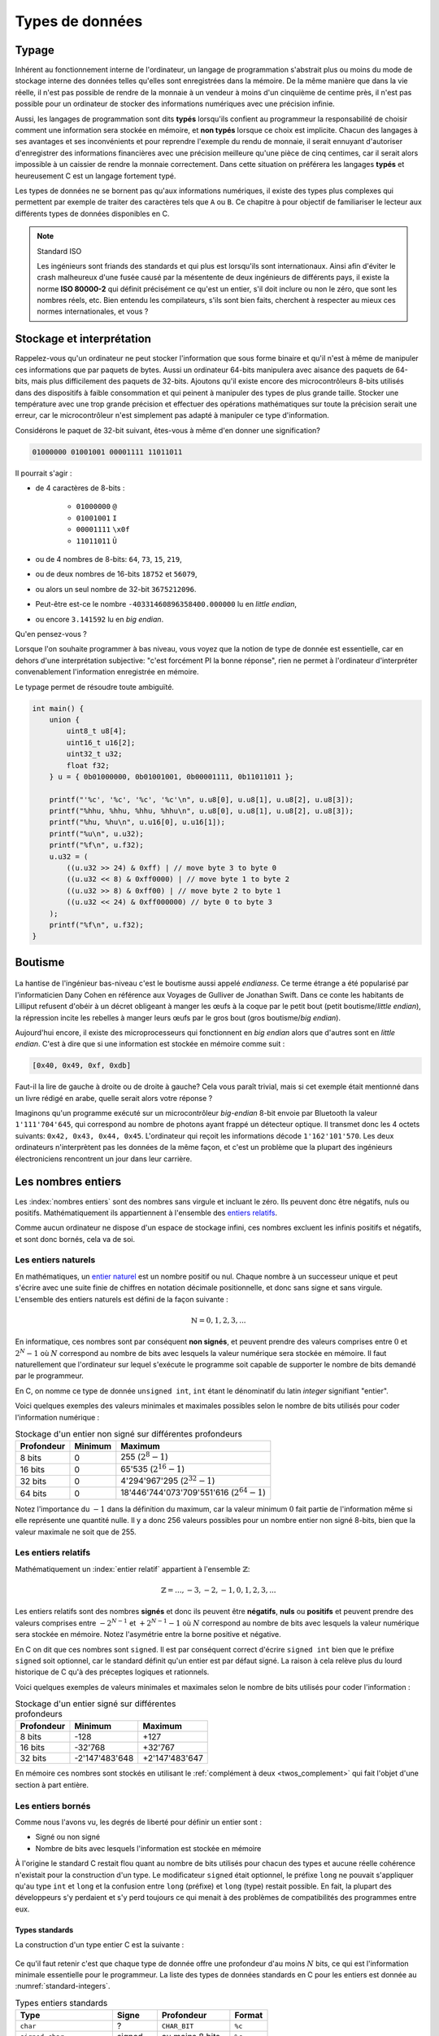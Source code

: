 ================
Types de données
================

Typage
======

.. index:: typage

Inhérent au fonctionnement interne de l'ordinateur, un langage de programmation s'abstrait plus ou moins du mode de stockage interne des données telles qu'elles sont enregistrées dans la mémoire. De la même manière que dans la vie réelle, il n'est pas possible de rendre de la monnaie à un vendeur à moins d'un cinquième de centime près, il n'est pas possible pour un ordinateur de stocker des informations numériques avec une précision infinie.

Aussi, les langages de programmation sont dits **typés** lorsqu'ils confient au programmeur la responsabilité de choisir comment une information sera stockée en mémoire, et **non typés** lorsque ce choix est implicite. Chacun des langages à ses avantages et ses inconvénients et pour reprendre l'exemple du rendu de monnaie, il serait ennuyant d'autoriser d'enregistrer des informations financières avec une précision meilleure qu'une pièce de cinq centimes, car il serait alors impossible à un caissier de rendre la monnaie correctement. Dans cette situation on préférera les langages **typés** et heureusement C est un langage fortement typé.

Les types de données ne se bornent pas qu'aux informations numériques, il existe des types plus complexes qui permettent par exemple de traiter des caractères tels que ``A`` ou ``B``. Ce chapitre à pour objectif de familiariser le lecteur aux différents types de données disponibles en C.

.. note:: Standard ISO

    .. index:: ISO 80000-2

    Les ingénieurs sont friands des standards et qui plus est lorsqu'ils sont  internationaux. Ainsi afin d'éviter le crash malheureux d'une fusée causé par la mésentente de deux ingénieurs de différents pays, il existe la norme **ISO 80000-2** qui définit précisément ce qu'est un entier, s'il doit inclure ou non le zéro, que sont les nombres réels, etc. Bien entendu les compilateurs, s'ils sont bien faits, cherchent à respecter au mieux ces normes internationales, et vous ?

.. _storage:

Stockage et interprétation
==========================

Rappelez-vous qu'un ordinateur ne peut stocker l'information que sous forme binaire et qu'il n'est à même de manipuler ces informations que par paquets de bytes. Aussi un ordinateur 64-bits manipulera avec aisance des paquets de 64-bits, mais plus difficilement des paquets de 32-bits. Ajoutons qu'il existe encore des microcontrôleurs 8-bits utilisés dans des dispositifs à faible consommation et qui peinent à manipuler des types de plus grande taille. Stocker une température avec une trop grande précision et effectuer des opérations mathématiques sur toute la précision serait une erreur, car le microcontrôleur n'est simplement pas adapté à manipuler ce type d'information.

Considérons le paquet de 32-bit suivant, êtes-vous à même d'en donner une signification?

.. code-block:: text

    01000000 01001001 00001111 11011011

Il pourrait s'agir :

- de 4 caractères de 8-bits :

    - ``01000000`` ``@``
    - ``01001001`` ``I``
    - ``00001111`` ``\x0f``
    - ``11011011`` ``Û``
- ou de 4 nombres de 8-bits: ``64``, ``73``, ``15``, ``219``,
- ou de deux nombres de 16-bits ``18752`` et ``56079``,
- ou alors un seul nombre de 32-bit ``3675212096``.
- Peut-être est-ce le nombre ``-40331460896358400.000000`` lu en *little endian*,
- ou encore ``3.141592`` lu en *big endian*.

Qu'en pensez-vous ?

Lorsque l'on souhaite programmer à bas niveau, vous voyez que la notion de type de donnée est essentielle, car en dehors d'une interprétation subjective: "c'est forcément PI la bonne réponse", rien ne permet à l'ordinateur d'interpréter convenablement l'information enregistrée en mémoire.

Le typage permet de résoudre toute ambiguïté.

.. code-block:: c

    int main() {
        union {
            uint8_t u8[4];
            uint16_t u16[2];
            uint32_t u32;
            float f32;
        } u = { 0b01000000, 0b01001001, 0b00001111, 0b11011011 };

        printf("'%c', '%c', '%c', '%c'\n", u.u8[0], u.u8[1], u.u8[2], u.u8[3]);
        printf("%hhu, %hhu, %hhu, %hhu\n", u.u8[0], u.u8[1], u.u8[2], u.u8[3]);
        printf("%hu, %hu\n", u.u16[0], u.u16[1]);
        printf("%u\n", u.u32);
        printf("%f\n", u.f32);
        u.u32 = (
            ((u.u32 >> 24) & 0xff) | // move byte 3 to byte 0
            ((u.u32 << 8) & 0xff0000) | // move byte 1 to byte 2
            ((u.u32 >> 8) & 0xff00) | // move byte 2 to byte 1
            ((u.u32 << 24) & 0xff000000) // byte 0 to byte 3
        );
        printf("%f\n", u.f32);
    }

.. _endianess:

Boutisme
========

.. figure:: ../../assets/images/endian.*

.. index:: boutisme, endianess, little endian, big endian

La hantise de l'ingénieur bas-niveau c'est le boutisme aussi appelé *endianess*. Ce terme étrange a été popularisé par l'informaticien Dany Cohen en référence aux Voyages de Gulliver de Jonathan Swift. Dans ce conte les habitants de Lilliput refusent d'obéir à un décret obligeant à manger les œufs à la coque par le petit bout (petit boutisme/*little endian*), la répression incite les rebelles à manger leurs œufs par le gros bout (gros boutisme/*big endian*).

Aujourd'hui encore, il existe des microprocesseurs qui fonctionnent en *big endian* alors que d'autres sont en *little endian*. C'est à dire que si une information est stockée en mémoire comme suit :

.. code-block:: text

    [0x40, 0x49, 0xf, 0xdb]

Faut-il la lire de gauche à droite ou de droite à gauche? Cela vous paraît trivial, mais si cet exemple était mentionné dans un livre rédigé en arabe, quelle serait alors votre réponse ?

Imaginons qu'un programme exécuté sur un microcontrôleur *big-endian* 8-bit envoie par Bluetooth la valeur ``1'111'704'645``, qui correspond au nombre de photons ayant frappé un détecteur optique. Il transmet donc les 4 octets suivants: ``0x42, 0x43, 0x44, 0x45``. L'ordinateur qui reçoit les informations décode ``1'162'101'570``. Les deux ordinateurs n'interprètent pas les données de la même façon, et c'est un problème que la plupart des ingénieurs électroniciens rencontrent un jour dans leur carrière.

Les nombres entiers
===================

Les :index:`nombres entiers` sont des nombres sans virgule et incluant le zéro. Ils peuvent donc être négatifs, nuls ou positifs. Mathématiquement ils appartiennent à l'ensemble des `entiers relatifs <https://fr.wikipedia.org/wiki/Entier_relatif>`__.

Comme aucun ordinateur ne dispose d'un espace de stockage infini, ces nombres excluent les infinis positifs et négatifs, et sont donc bornés, cela va de soi.

Les entiers naturels
--------------------

.. index:: entiers naturels

En mathématiques, un `entier naturel <https://fr.wikipedia.org/wiki/Entier_naturel>`__ est un nombre positif ou nul. Chaque nombre à un successeur unique et peut s'écrire avec une suite finie de chiffres en notation décimale positionnelle, et donc sans signe et sans virgule. L'ensemble des entiers naturels est défini de la façon suivante :

.. math::

   \mathbb{N} = {0, 1, 2, 3, ...}

En informatique, ces nombres sont par conséquent **non signés**, et peuvent prendre des valeurs comprises entre :math:`0` et :math:`2^N-1` où :math:`N` correspond au nombre de bits avec lesquels la valeur numérique sera stockée en mémoire. Il faut naturellement que l'ordinateur sur lequel s'exécute le programme soit capable de supporter le nombre de bits demandé par le programmeur.

En C, on nomme ce type de donnée ``unsigned int``, ``int`` étant le dénominatif du latin *integer* signifiant "entier".

Voici quelques exemples des valeurs minimales et maximales possibles selon le nombre de bits utilisés pour coder l'information numérique :

.. table:: Stockage d'un entier non signé sur différentes profondeurs

    +--------------+-----------+-------------------------------------------------+
    | Profondeur   | Minimum   | Maximum                                         |
    +==============+===========+=================================================+
    | 8 bits       | 0         | 255 (:math:`2^8 - 1`)                           |
    +--------------+-----------+-------------------------------------------------+
    | 16 bits      | 0         | 65'535 (:math:`2^{16} - 1`)                     |
    +--------------+-----------+-------------------------------------------------+
    | 32 bits      | 0         | 4'294'967'295 (:math:`2^{32} - 1`)              |
    +--------------+-----------+-------------------------------------------------+
    | 64 bits      | 0         | 18'446'744'073'709'551'616 (:math:`2^{64} - 1`) |
    +--------------+-----------+-------------------------------------------------+

Notez l'importance du :math:`-1` dans la définition du maximum, car la valeur minimum :math:`0` fait partie de l'information même si elle représente une quantité nulle. Il y a donc 256 valeurs possibles pour un nombre entier non signé 8-bits, bien que la valeur maximale ne soit que de 255.

Les entiers relatifs
--------------------

Mathématiquement un :index:`entier relatif` appartient à l'ensemble :math:`\mathbb{Z}`:

.. math::

   \mathbb{Z} = {..., -3, -2, -1, 0, 1, 2, 3, ...}

Les entiers relatifs sont des nombres **signés** et donc ils peuvent être **négatifs**, **nuls** ou **positifs** et peuvent prendre des valeurs comprises entre :math:`-2^{N-1}` et :math:`+2^{N-1}-1` où :math:`N` correspond au nombre de bits avec lesquels la valeur numérique sera stockée en mémoire. Notez l'asymétrie entre la borne positive et négative.

En C on dit que ces nombres sont ``signed``. Il est par conséquent correct d'écrire ``signed int`` bien que le préfixe ``signed`` soit optionnel, car le standard définit qu'un entier est par défaut signé. La raison à cela relève plus du lourd historique de C qu'à des préceptes logiques et rationnels.

Voici quelques exemples de valeurs minimales et maximales selon le nombre de bits utilisés pour coder l'information :

.. table:: Stockage d'un entier signé sur différentes profondeurs

    +--------------+------------------+------------------+
    | Profondeur   | Minimum          | Maximum          |
    +==============+==================+==================+
    | 8 bits       | -128             | +127             |
    +--------------+------------------+------------------+
    | 16 bits      | -32'768          | +32'767          |
    +--------------+------------------+------------------+
    | 32 bits      | -2'147'483'648   | +2'147'483'647   |
    +--------------+------------------+------------------+

En mémoire ces nombres sont stockés en utilisant le :ref:`complément à deux <twos_complement>` qui fait l'objet d'une section à part entière.

Les entiers bornés
------------------

Comme nous l'avons vu, les degrés de liberté pour définir un entier sont :

- Signé ou non signé
- Nombre de bits avec lesquels l'information est stockée en mémoire

À l'origine le standard C restait flou quant au nombre de bits utilisés pour chacun des types et aucune réelle cohérence n'existait pour la construction d'un type. Le modificateur ``signed`` était optionnel, le préfixe ``long`` ne pouvait s'appliquer qu'au type ``int`` et ``long`` et la confusion entre ``long`` (préfixe) et ``long`` (type) restait possible. En fait, la plupart des développeurs s'y perdaient et s'y perd toujours ce qui menait à des problèmes de compatibilités des programmes entre eux.

Types standards
^^^^^^^^^^^^^^^

La construction d'un type entier C est la suivante :

.. figure:: ../../assets/figures/dist/datatype/ansi-integers.*
    :alt: Entiers standardisés C89
    :width: 100 %

Ce qu'il faut retenir c'est que chaque type de donnée offre une profondeur d'au moins :math:`N` bits, ce qui est l'information minimale essentielle pour le programmeur. La liste des types de données standards en C pour les entiers est donnée au :numref:`standard-integers`.

.. todo:: Table too big on LaTeX

.. _standard-integers:
.. table:: Types entiers standards

    +-----------------------------------------------+----------+------------------+----------+
    | Type                                          | Signe    | Profondeur       | Format   |
    +===============================================+==========+==================+==========+
    | ``char``                                      | ?        | ``CHAR_BIT``     | ``%c``   |
    +-----------------------------------------------+----------+------------------+----------+
    | ``signed char``                               | signed   | au moins 8 bits  | ``%c``   |
    +-----------------------------------------------+----------+------------------+----------+
    | ``unsigned char``                             | unsigned | au moins 8 bits  | ``%c``   |
    +-----------------------------------------------+----------+------------------+----------+
    | | ``short``                                   | signed   | au moins 16 bits | ``%hi``  |
    | | ``short int``                               |          |                  |          |
    | | ``signed short``                            |          |                  |          |
    | | ``signed short int``                        |          |                  |          |
    +-----------------------------------------------+----------+------------------+----------+
    | | ``unsigned short``                          | unsigned | au moins 16 bits | ``%hu``  |
    | | ``unsigned short int``                      |          |                  |          |
    +-----------------------------------------------+----------+------------------+----------+
    | | ``unsigned``                                | unsigned | au moins 32 bits | ``%u``   |
    | | ``unsigned int``                            |          |                  |          |
    +-----------------------------------------------+----------+------------------+----------+
    | | ``int``                                     | signed   | au moins 32 bits | ``%d``   |
    | | ``signed``                                  |          |                  |          |
    | | ``signed int``                              |          |                  |          |
    +-----------------------------------------------+----------+------------------+----------+
    | | ``unsigned``                                | unsigned | au moins 32 bits | ``%u``   |
    | | ``unsigned int``                            |          |                  |          |
    +-----------------------------------------------+----------+------------------+----------+
    | | ``long``                                    | signed   | au moins 32 bits | ``%li``  |
    | | ``long int``                                |          |                  |          |
    | | ``signed long``                             |          |                  |          |
    | | ``signed long int``                         |          |                  |          |
    +-----------------------------------------------+----------+------------------+----------+
    | | ``unsigned long``                           | unsigned | au moins 32 bits | ``%lu``  |
    | | ``unsigned long int``                       |          |                  |          |
    +-----------------------------------------------+----------+------------------+----------+
    | | ``long long``                               | signed   | au moins 64 bits | ``%lli`` |
    | | ``long long int``                           |          |                  |          |
    | | ``signed long long``                        |          |                  |          |
    | | ``signed long long int``                    |          |                  |          |
    +-----------------------------------------------+----------+------------------+----------+
    | | ``unsigned long long``                      | unsigned | au moins 64 bits | ``%llu`` |
    | | ``unsigned long long int``                  |          |                  |          |
    +-----------------------------------------------+----------+------------------+----------+

Avec l'avènement de **C99**, une meilleure cohésion des types a été proposée dans le fichier d'en-tête ``stdint.h``. Cette bibliothèque standard offre les types suivants :

.. figure:: ../../assets/figures/dist/datatype/c99-integers.*
    :alt: Entiers standardisés C99
    :scale: 80%

    Flux de construction d'un entier standardisé

Types réformés
^^^^^^^^^^^^^^

Voici les types standards qu'il est recommandé d'utiliser lorsque le nombre de bits de l'entier doit être maîtrisé.

.. _stdint:
.. table:: Entiers standard défini par ``stdint``

    +-----------------------------------------------+----------+------------------+----------+
    | Type                                          | Signe    | Profondeur       | Format   |
    +===============================================+==========+==================+==========+
    | ``uint8_t``                                   | unsigned | 8 bits           | ``%c``   |
    +-----------------------------------------------+----------+------------------+----------+
    | ``int8_t``                                    | signed   | 8 bits           | ``%c``   |
    +-----------------------------------------------+----------+------------------+----------+
    | ``uint16_t``                                  | unsigned | 16 bits          | ``%hu``  |
    +-----------------------------------------------+----------+------------------+----------+
    | ``int16_t``                                   | signed   | 16 bits          | ``%hi``  |
    +-----------------------------------------------+----------+------------------+----------+
    | ``uint32_t``                                  | unsigned | 32 bits          | ``%u``   |
    +-----------------------------------------------+----------+------------------+----------+
    | ``int32_t``                                   | signed   | 32 bits          | ``%d``   |
    +-----------------------------------------------+----------+------------------+----------+
    | ``uint64_t``                                  | unsigned | 64 bits          | ``%llu`` |
    +-----------------------------------------------+----------+------------------+----------+
    | ``int64_t``                                   | signed   | 64 bits          | ``%lli`` |
    +-----------------------------------------------+----------+------------------+----------+

À ces types s'ajoutent les types **rapides** (*fast*) et **minimums** (*least*). Un type nommé ``uint_least32_t`` garanti l'utilisation du type de donnée utilisant le moins de mémoire et garantissant une profondeur d'au minimum 32 bits. Il est strictement équivalent à ``unsigned int``.

Les types rapides, moins utilisés vont automatiquement choisir le type adapté le plus rapide à l'exécution. Par exemple si l'architecture matérielle permet un calcul natif sur 48-bits, elle sera privilégiée par rapport au type 32-bits.

.. exercise:: Expressions arithmétiques entières

    Donnez la valeur des expressions ci-dessous :

    .. code-block:: text

        25 + 10 + 7 – 3
        5 / 2
        24 + 5 / 2
        (24 + 5) / 2
        25 / 5 / 2
        25 / (5 / 2)
        72 % 5 – 5
        72 / 5 – 5
        8 % 3
        -8 % 3
        8 % -3
        -8 % -3

.. exercise:: Débordement

    Quel sera le contenu de ``j`` après l'exécution de l'instruction suivante :

    .. code-block:: c

        uint16_t j = 1024 * 64;

Modèle de donnée
^^^^^^^^^^^^^^^^

Comme nous l'avons évoqué plus haut, la taille des entiers ``short``, ``int``, ... n'est pas précisément définie par le standard. On sait qu'un ``int`` contient **au moins** 16-bits, mais il peut, selon l'architecture, et aussi le modèle de donnée, prendre n'importe quelle valeur supérieure. Ceci pose des problèmes de portabilité possibles si le développeur n'est pas suffisamment consciencieux et qu'il ne s'appuie pas sur une batterie de tests automatisés.

Admettons que ce développeur sans scrupule développe un programme complexe sur sa machine de guerre 64-bits en utilisant un ``int`` comme valeur de comptage allant au-delà de dix milliards. Après tests, son programme fonctionne sur sa machine, ainsi que celle de son collègue. Mais lorsqu'il livre le programme à son client, le processus crash. En effet, la taille du ``int`` sur l'ordinateur du client est de 32-bits. Comment peut-on s'affranchir de ce type de problème?

La première solution est de toujours utiliser les types proposés par ``<stdint.h>`` lorsque la taille du type nécessaire est supérieure à la valeur garantie. L'autre solution est de se fier au modèle de données :

.. todo:: Inline text are sometime too wide

.. list-table:: Modèle de données
   :widths: 15 10 10 10 10 10 30
   :header-rows: 1

   * - Modèle de donnée
     - ``short``
     - ``int``
     - ``long``
     - ``long long``
     - ``size_t``
     - Système d'exploitation
   * - **LP32**
     - 16
     - 16
     - 32
     -
     - 32
     - Windows 16-bits, Apple Macintosh (très vieux)
   * - **ILP32**
     - 16
     - 32
     - 32
     - 64
     - 32
     - Windows x86, Linux/Unix 32-bits
   * - **LLP64**
     - 16
     - 32
     - 32
     - 64
     - 64
     - `Microsoft Windows <https://en.wikipedia.org/wiki/Microsoft_Windows>`__ x86-64, `MinGW <https://en.wikipedia.org/wiki/MinGW>`__
   * - **LP64**
     - 16
     - 32
     - 64
     - 64
     - 64
     - `Unix <https://en.wikipedia.org/wiki/Unix>`__, `Linux <https://en.wikipedia.org/wiki/Linux>`__, `macOS <https://en.wikipedia.org/wiki/MacOS>`__, `Cygwin <https://en.wikipedia.org/wiki/Cygwin>`__
   * - **ILP64**
     - 16
     - 64
     - 64
     - 64
     - 64
     - `HAL <https://en.wikipedia.org/wiki/HAL_Computer_Systems>`__ (`SPARC <https://en.wikipedia.org/wiki/SPARC>`__)
   * - **SILP64**
     - 64
     - 64
     - 64
     - 64
     - 64
     - `UNICOS <https://en.wikipedia.org/wiki/UNICOS>`__ (Super ordinateur)


Les nombres réels
=================

Mathématiquement, les `nombres réels <https://fr.wikipedia.org/wiki/Nombre_r%C3%A9el>`__ :math:`\mathbb{R}`, sont des nombres qui peuvent être représentés par une partie entière, et une liste finie ou infinie de décimales. En informatique, stocker une liste infinie de décimale demanderait une quantité infinie de mémoire et donc, la `précision arithmétique <https://fr.wikipedia.org/wiki/Pr%C3%A9cision_arithm%C3%A9tique>`__ est contrainte.

Au début de l'ère des ordinateurs, il n'était possible de stocker que des nombres entiers, mais
le besoin de pouvoir stocker des nombres réels s'est rapidement fait sentir. La transition s'est faite progressivement, d'abord par l'apparition de la `virgule fixe <https://fr.wikipedia.org/wiki/Virgule_fixe>`__, puis par la `virgule flottante <https://fr.wikipedia.org/wiki/Virgule_flottante>`__.

Le premier ordinateur avec une capacité de calcul en virgule flottante date de 1942 (ni vous ni moi n'étions probablement né) avec le `Zuse's Z4 <https://fr.wikipedia.org/wiki/Zuse_4>`__, du nom de son inventeur `Konrad Zuse <https://fr.wikipedia.org/wiki/Konrad_Zuse>`__.

Virgule fixe
------------

.. index:: virgule fixe

Prenons l'exemple d'un nombre entier exprimé sur 8-bits, on peut admettre facilement que bien qu'il s'agisse d'un nombre entier, une virgule pourrait être ajoutée au bit zéro sans en modifier sa signification.

.. code-block::

    ┌─┬─┬─┬─┬─┬─┬─┬─┐
    │0│1│0│1│0│0│1│1│ = 2^6 + 2^4 + 2^1 + 2^0 = 64 + 16 + 2 + 1 = 83
    └─┴─┴─┴─┴─┴─┴─┴─┘
                    , / 2^0     ----> 83 / 1 = 83

Imaginons à présent que nous déplacions cette virgule virtuelle de trois éléments sur la gauche. En admettant que deux ingénieurs se mettent d'accord pour considérer ce nombre ``0b01010011`` avec une virgule fixe positionnée au quatrième bit, l'interprétation de cette grandeur serait alors la valeur entière divisée par 8 (:math:`2^3`). On parvient alors à exprimer une grandeur réelle comportant une partie décimale :

.. code-block::

    ┌─┬─┬─┬─┬─┬─┬─┬─┐
    │0│1│0│1│0│0│1│1│ = 2^6 + 2^4 + 2^1 + 2^0 = 64 + 16 + 2 + 1 = 83
    └─┴─┴─┴─┴─┴─┴─┴─┘
              ,       / 2^3     ----> 83 / 8 = 10.375

Cependant, il manque une information. Un ordinateur, sans yeux et sans bon sens, est incapable sans information additionnelle d'interpréter correctement la position de la virgule puisque sa position n'est encodée nulle part. Et puisque la position de cette virgule est dans l'intervalle ``[0..7]``, il serait possible d'utiliser trois bits supplémentaires à cette fin :

.. code-block::

    ┌─┬─┬─┬─┬─┬─┬─┬─┐
    │0│1│0│1│0│0│1│1│ = 2^6 + 2^4 + 2^1 + 2^0 = 64 + 16 + 2 + 1 = 83
    └─┴─┴─┴─┴─┴─┴─┴─┘
              ┌─┬─┬─┐
              │0│1│1│ / 2^3     ----> 83 / 8 = 10.375
              └─┴─┴─┘

Cette solution est élégante, mais demande à présent 11-bits contre 8-bits initialement. Un ordinateur n'étant doué que pour manipuler des paquets de bits souvent supérieurs à 8, il faudrait ici soit étendre inutilement le nombre de bits utilisés pour la position de la virgule à 8, soit tenter d'intégrer cette information, dans les 8-bits initiaux.

Virgule flottante
-----------------

.. index:: virgule flottante

.. index:: mantisse, exposant

Imaginons alors que l'on sacrifie 3 bits sur les 8 pour encoder l'information de la position de la virgule. Appelons l'espace réservé pour positionner la virgule l' `exposant <https://fr.wikipedia.org/wiki/Exposant_(math%C3%A9matiques)>`__ et le reste de l'information la `mantisse <https://fr.wikipedia.org/wiki/Mantisse>`__, qui en mathématique représente la partie décimale d'un logarithme (à ne pas confondre avec la `mantis shrimp <https://fr.wikipedia.org/wiki/Stomatopoda>`__, une quille ou crevette mante boxeuse aux couleurs particulièrement chatoyantes).

.. code-block::

      exp.  mantisse
    ┞─┬─┬─╀─┬─┬─┬─┬─┦
    │0│1│0│1│0│0│1│1│ = 2^4 + 2^1 + 2^0 = 16 + 2 + 1 = 19
    └─┴─┴─┴─┴─┴─┴─┴─┘
       └────────────> / 2^1 ----> 19 / 2 = 9.5

Notre construction nous permet toujours d'exprimer des grandeurs réelles, mais avec ce sacrifice, il n'est maintenant plus possible d'exprimer que les grandeurs comprises entre :math:`1\cdot2^{7}=0.0078125` et :math:`63`. Ce problème peut être aisément résolu en augmentant la profondeur mémoire à 16 ou 32-bits. Ajoutons par ailleurs que cette solution n'est pas à même d'exprimer des grandeurs négatives.

Dernière itération, choisissons d'étendre notre espace de stockage à ,4 octets. Réservons un bit de signe pour exprimer les grandeurs négatives, 8 bits pour l'exposant et 23 bits pour la mantisse :

.. code-block::

     ┌ Signe 1 bit
     │        ┌ Exposant 8 bits
     │        │                             ┌ Mantisse 23 bits
     ┴ ───────┴──────── ────────────────────┴──────────────────────────
    ┞─╀─┬─┬─┬─┬─┬─┬─┐┌─╀─┬─┬─┬─┬─┬─┬─┐┌─┬─┬─┬─┬─┬─┬─┬─┐┌─┬─┬─┬─┬─┬─┬─┬─┦
    │0│0│0│1│0│0│0│0││0│1│0│0│1│0│0│0││1│1│0│1│1│1│1│1││0│1│0│0│0│0│0│1│
    └─┴─┴─┴─┴─┴─┴─┴─┘└─┴─┴─┴─┴─┴─┴─┴─┘└─┴─┴─┴─┴─┴─┴─┴─┘└─┴─┴─┴─┴─┴─┴─┴─┘

Peu à peu, nous nous rapprochons du *Standard for Floating-Point Arithmetic* (`IEEE 754 <https://fr.wikipedia.org/wiki/IEEE_754>`__). La formule de base est la suivante :

.. math::

    x = s\cdot b^e\sum_{k=1}^p f_k\cdot b^{-k},\; e_{\text{min}} \le e \le e_{\text{max}}

Avec :

:math:`s`
    Signe (:math:`\pm1`)
:math:`b`
    Base de l'exposant, un entier :math:`>1`.
:math:`e`
    Exposant, un entier entre :math:`e_\text{min}` et :math:`e_\text{max}`
:math:`p`
    Précision, nombre de digits en base :math:`b` de la mantisse
:math:`f_k`
    Entier non négatif plus petit que la base :math:`b`.

Étant donné que les ordinateurs sont plus à l'aise à la manipulation d'entrées binaire, la base est 2 et la norme IEEE nomme ces nombres ``binary16``, ``binary32`` ou ``binary64``, selon le nombre de bits utilisé pour coder l'information. Les termes de *Single precision* ou *Double precision* sont aussi couramment utilisées.

Les formats supporté par un ordinateur ou qu'un microcontrôleur équipé d'une unité de calcul en virgule flottante (`FPU <https://en.wikipedia.org/wiki/Floating-point_unit>`__ pour *Floating point unit*) sont les suivants :

+--------------+----------+----------+-------+
| IEEE-754     | Exposant | Mantisse | Signe |
+==============+==========+==========+=======+
| ``binary32`` | 8 bits   | 23 bits  | 1 bit |
+--------------+----------+----------+-------+
| ``binary64`` | 11 bits  | 52 bits  | 1 bit |
+--------------+----------+----------+-------+

Prenons le temps de faire quelques observations.

- Une valeur encodée en virgule flottante sera toujours une approximation d'une grandeur réelle.
- La précision est d'autant plus grande que le nombre de bits de la mantisse est grand.
- La base ayant été fixée à 2, il est possible d'exprimer :math:`1/1024` sans erreur de précision, mais pas :math:`1/1000`.
- Un ordinateur qui n'est pas équipé d'une FPU sera beaucoup plus lent `(10 à 100x) <https://stackoverflow.com/a/15585448/2612235>`__ pour faire des calculs en virgule flottante.
- Bien que le standard **C99** définisse les types virgule flottante ``float``, ``double`` et ``long double``, ils ne définissent pas la précision avec laquelle ces nombres sont exprimés, car cela dépend de l'architecture du processeur utilisé.

Simple précision
----------------

.. index:: float

Le type ``float`` aussi dit à :index:`précision simple` utilise un espace de stockage de 32-bits organisé en 1 bit de signe, 8 bits pour l'exposant et 23 bits pour la mantisse. Les valeurs pouvant être exprimées sont de :

- :math:`\pm\inf` lorsque l'exposant vaut ``0xff``
- :math:`(-1)^{\text{sign}}\cdot2^{\text{exp} - 127}\cdot1.\text{significand}`
- :math:`0` lorsque la mantisse vaut ``0x00000``

La valeur de 1.0 est encodée :

.. math::

    0\:01111111\:00000000000000000000000_2 &= \text{3f80}\: \text{0000}_{16} \\
    &= (-1)^0 \cdot 2^{127-127} \cdot \frac{(2^{23} + 0)}{2^{23}} \\
    &= 2^{0} \cdot 1.0 = 1.0\\

La valeur maximale exprimable :

.. math::

    0\:11111110\:11111111111111111111111_2 &= \text{7f7f}\: \text{ffff}_{16} \\
    &= (-1)^0 \cdot 2^{254-127} \cdot \frac{(2^{23} + 838'607)}{2^{23}} \\
    &≈ 2^{127} \cdot 1.9999998807 \\
    &≈ 3.4028234664 \cdot 10^{38}


La valeur de :math:`-\pi` (pi) est :

.. math::

    1\:10000000\:10010010000111111011011_2 &= \text{4049}\: \text{0fdb}_{16} \\
    &= (-1)^1 \cdot 2^{128-127} \cdot \frac{(2^{23} + 4'788'187)}{2^{23}} \\
    &≈ -1 \cdot 2^{1} \cdot 1.5707963 \\
    &≈ -3.14159274101

Vient s'ajouter les valeurs particulières suivantes :

.. code-block::

    0 00000000 00000000000000000000000₂ ≡ 0000 0000₁₆ ≡ 0
    0 11111111 00000000000000000000000₂ ≡ 7f80 0000₁₆ ≡ inf
    1 11111111 00000000000000000000000₂ ≡ ff80 0000₁₆ ≡ −inf

Double précision
----------------

La double précision est similaire à la simple précision, mais avec une mantisse à **52 bits** et **11 bits** d'exposants.

.. exercise:: Expressions arithmétiques flottantes

    Donnez la valeur des expressions ci-dessous :

    .. code-block:: text

        25. + 10. + 7. – 3.
        5. / 2.
        24. + 5. / 2.
        25. / 5. / 2.
        25. / (5. / 2.)
        2. * 13. % 7.
        1.3E30 + 1.

Les caractères
==============

.. index:: caractère

Les caractères, ceux que vous voyez dans cet ouvrage, sont généralement représentés par des grandeurs exprimées sur 1 octet (8-bits):

.. code-block::

    97 ≡ 0b1100001 ≡ 'a'

Historiquement, alors que les informations dans un ordinateur ne sont que des 1 et des 0, il a fallu établir une correspondance entre une grandeur binaire et le caractère associé. Un standard a été proposé en 1963 par l'`ASA <https://fr.wikipedia.org/wiki/American_National_Standards_Institute>`__, l'*American Standards Association* aujourd'hui :index:`ANSI` qui ne définissait alors que 63 caractères imprimables et comme la mémoire était en son temps très cher, un caractère n'était codé que sur 7 bits.

.. figure:: ../../assets/figures/dist/encoding/ascii-1963.*

    Table ASCII ASA X3.4 établie en 1963

Aujourd'hui la table ASCII de base définit 128 caractères qui n'incluent pas les caractères accentués.

.. figure:: ../../assets/figures/dist/encoding/ascii.*

    Table ANSI INCITS 4-1986 (standard actuel)

.. index:: ISO/IEC 8859, latin1

Chaque pays et chaque langue utilise ses propres caractères et il a fallu trouver un moyen de satisfaire tout le monde. Il a été alors convenu d'encoder les caractères sur 8-bits au lieu de 7 et de profiter des 128 nouvelles positions pour ajouter les caractères manquants tels que les caractères accentués, le signe euro, la livre sterling et d'autres. Le standard **ISO/IEC 8859** aussi appelé standard *Latin* définit 16 tables d'extension selon les besoins des pays. Les plus courantes en Europe occidentale sont les tables **ISO-8859-1** ou (**latin1**) et **ISO-8859-15** (**latin9**):

.. todo:: Fix vertical bars

.. figure:: ../../assets/figures/dist/encoding/latin1.*

    Table d'extension ISO-8859-1 (haut) et ISO-8859-15 (bas)

Ce standard a généré durant des décennies de grandes frustrations et de profondes incompréhensions chez les développeurs, et utilisateurs d'ordinateur. Ne vous est-il jamais arrivé d'ouvrir un fichier texte et de ne plus voir les accents convenablement ? C'est un problème typique d'encodage.

Pour tenter de remédier à ce standard incompatible entre les pays Microsoft à proposé un standard nommé `Windows-1252 <https://fr.wikipedia.org/wiki/Windows-1252>`__ s'inspirant de `ISO-8859-1 <https://fr.wikipedia.org/wiki/ISO/CEI_8859-1>`__. En voulant rassembler en proposant un standard plus général, Microsoft n'a contribué qu'à proposer un standard supplémentaire venant s'inscrire dans une liste déjà trop longue. Et l'histoire n'est pas terminée...

Avec l'arrivée d'internet et les échanges entre les Arabes (عَرَب‎), les Coréens (한국어), les Chinois avec le chinois simplifié (官话) et le chinois traditionnel (官話), les Japonais qui possèdent deux alphabets ainsi que des caractères chinois (日本語), sans oublier l'ourdou (پاکِستان) pakistanais et tous ceux que l'on ne mentionnera pas, il a fallu bien plus que 256 caractères et quelques tables de correspondance. Ce présent ouvrage, ne pourrait d'ailleurs par être écrit sans avoir pu résoudre, au préalable, ces problèmes d'encodage; la preuve étant, vous parvenez à voir ces caractères qui ne vous sont pas familiers.

Un consensus planétaire a été atteint en 2008 avec l'adoption majoritaire du standard **Unicode** (*Universal Coded Character Set*) plus précisément nommé **UTF-8**.

.. figure:: ../../assets/images/encoding-trends.*

    Tendances sur l'encodage des pages web en faveur de UTF-8 dès 2008 (`src <https://googleblog.blogspot.com/2012/02/unicode-over-60-percent-of-web.html>`__)

.. index:: UTF-8

L'UTF-8 est capable d'encoder 11'112'064 caractères en utilisant de 1 à 4 octets. `Ken Thompson <https://fr.wikipedia.org/wiki/Ken_Thompson>`__, dont nous avons déjà parlé en :ref:`introduction <thompson>` est à l'origine de ce standard. Par exemple le *devanagari* caractère ``ह`` utilisé en Sanskrit possède la dénomination unicode :unicode:`U+0939` et s'encode sur 3 octets: ``0xE0 0xA4 0xB9``

En programmation C, un caractère ``char`` ne peut exprimer sans ambigüité que les 128 caractères de la table ASCII standard et selon les conventions locales, les 128 caractères d'extension.

Voici par exemple comment déclarer une variable contenant le caractère dollar :

.. code-block:: c

    char c = '$';

Attention donc au caractère ``'3'`` qui correspond à la grandeur hexadécimale ``0x33``:

.. code-block:: c

    #include <stdio.h>

    int main(void) {
        char c = '3';
        printf("Le caractère %c vaut 0x%x en hexadécimal ou %d en décimal.\n", c, c, c);
        return 0;
    }

Chaîne de caractères
====================

Une :index:`chaîne de caractères` est simplement la suite contiguë de plusieurs caractères dans une zone mémoire donnée. Afin de savoir lorsque cette chaîne se termine, le standard impose que le dernier caractère d'une chaîne soit ``NUL`` ou ``\0``.

La chaîne de caractère ``Hello`` sera en mémoire stockée en utilisant les codes ASCII suivants.

.. code-block:: c

    char string[] = "Hello";


.. code-block::

      H   E   L   L   O  \0
    ┌───┬───┬───┬───┬───┬───┐
    │ 72│101│108│108│111│ 0 │
    └───┴───┴───┴───┴───┴───┘

     0x00 01001000
     0x01 01100101
     0x02 01101100
     0x03 01101100
     0x04 01101111
     0x05 00000000


.. exercise:: Constantes littérales caractérielles

    Indiquez si les constantes littérales suivantes sont valides ou invalides.

    .. hlist::
        :columns: 2

        #. ``'a'``
        #. ``'A'``
        #. ``'ab'``
        #. ``'\x41'``
        #. ``'\041'``
        #. ``'\0x41'``
        #. ``'\n'``
        #. ``'\w'``
        #. ``'\t'``
        #. ``'\xp2'``
        #. ``"abcdef"``
        #. ``"\abc\ndef"``
        #. ``"\'\"\\"``
        #. ``"Hello \world !\n"``

.. exercise:: Chaînes de formatage

    Pour les instructions ci-dessous, indiquer quel est l'affichage obtenu.

    .. code-block:: c

        char a = 'a';
        short sh1 = 5;
        float f1 = 7.0f;
        int i1 = 7, i2 = 'a';

    #. ``printf("Next char: %c.\n", a + 1);``
    #. ``printf("Char: %3c.\n", a);``
    #. ``printf("Char: %-3c.\n", a);``
    #. ``printf("Chars: \n-%c.\n-%c.\n", a, 'z' - 1);``
    #. ``printf("Sum: %i\n", i1 + i2 - a);``
    #. ``printf("Taux d’erreur\t%i %%\n", i1);``
    #. ``printf("Quel charabia horrible:\\\a\a\a%g\b\a%%\a\\\n", f1);``
    #. ``printf("Inventaire: %i4 pieces\n", i1);``
    #. ``printf("Inventory: %i %s\n", i1, "pieces");``
    #. ``printf("Inventaire: %4i pieces\n", i1);``
    #. ``printf("Inventaire: %-4i pieces\n", i1);``
    #. ``printf("Mixed sum: %f\n", sh1 + i1 + f1);``
    #. ``printf("Tension: %5.2f mV\n", f1);``
    #. ``printf("Tension: %5.2e mV\n", f1);``
    #. ``printf("Code: %X\n", 12);``
    #. ``printf("Code: %x\n", 12);``
    #. ``printf("Code: %o\n", 12);``
    #. ``printf("Value: %i\n", -1);``
    #. ``printf("Value: %hi\n", 65535u);``
    #. ``printf("Value: %hu\n", -1);``

.. _booleans:

Les booléens
============

Un `booléen <https://fr.wikipedia.org/wiki/Bool%C3%A9en>`__ est un type de donnée à deux états consensuellement nommés *vrai* (``true``) et *faux* (``false``) et destiné à représenter les états en logique booléenne (Nom venant de `George Boole <https://fr.wikipedia.org/wiki/George_Boole>`__ fondateur de l'algèbre éponyme).

La convention est d'utiliser ``1`` pour mémoriser un état vrai, et ``0`` pour un état faux, c'est d'ailleurs de cette manière que les booléens sont encodés en C.

Les :index:`booléens` ont étés introduits formellement en C avec **C99** et nécessitent l'inclusion du fichier d'en-tête ``stdbool.h``. Avant cela le type boolean était ``_Bool`` et définir les états vrais et faux était à la charge du développeur.

.. code-block:: c

    #include <stdbool.h>

    bool is_enabled = false;
    bool has_tail = true;


Afin de faciliter la lecture du code, il est courant de préfixer les variables booléennes avec les préfixes ``is_`` ou ``has_``.

À titre d'exemple, si l'on souhaite stocker le genre d'un individu (mâle, ou femelle), on pourrait utiliser la variable ``is_male``.

Énumérations
============

Ce style d'écriture permet de définir un type de données contenant un
nombre fini de valeurs. Ces valeurs sont nommées textuellement et
définies numériquement dans le type énuméré.

.. code-block:: c

    enum ColorCode {
        COLOR_BLACK, // Vaut zéro par défaut
        COLOR_BROWN,
        COLOR_RED,
        COLOR_ORANGE,
        COLOR_YELLOW,
        COLOR_GREEN,
        COLOR_BLUE,
        COLOR_PURPLE,
        COLOR_GRAY,
        COLOR_WHITE
    };

Le type d'une énumération est apparenté à un entier ``int``. Sans autre précisions, la première valeur vaut 0, la suivante 1, etc.

Il est possible de forcer les valeurs de la manière suivante :

.. code-block:: c

    typedef enum country_codes {
        CODE_SWITZERLAND=41,
        CODE_FRANCE=33,
        CODE_US=1
    } CountryCodes;

ou encore :

.. code-block:: c

    typedef enum country_codes {
        CODE_SWITZERLAND=41,
        CODE_BELGIUM=32
        CODE_FRANCE, // Sera 33...
        CODE_SPAIN, // Sera 34...
        CODE_US=1
    } CountryCodes;

Pour ne pas confondre un type énuméré avec une variable, on utilise souvent la convention d'une notation en capitales. Pour éviter d’éventuelles collisions avec d'autres types, un préfixe est souvent ajouté.

L'utilisation d'un type énuméré peut être la suivante :

.. code-block:: c

    void call(enum country_codes code) {
        switch(code) {
        case CODE_SWITZERLAND :
            printf("Calling Switzerland, please wait...\n");
            break;
        case CODE_BELGIUM :
            printf("Calling Belgium, please wait...\n");
            break;
        case CODE_FRANCE :
            printf("Calling France, please wait...\n");
            break;
        default :
            printf("No calls to this country are allowed yet!\n");
        }
    }

Type incomplet
==============

Un :index:`type incomplet` est un qualificatif de type de donnée décrivant un objet dont sa taille en mémoire n'est pas connue.

Type vide (*void*)
==================

.. index:: void

Le type ``void`` est particulier. Il s'agit d'un type dit **incomplet**, car la taille de l'objet qu'il représente en mémoire n'est pas connue. Il est utilisé comme type de retour pour les fonctions qui ne retournent rien :

.. code-block:: c

    void shout() {
        printf("Hey!\n");
    }

Il peut être également utilisé comme type générique comme la fonction de copie mémoire ``memcpy``

.. code-block:: c

    void *memcpy(void * restrict dest, const void * restrict src, size_t n);

Le mot clé ``void`` ne peut être utilisé que dans les contextes suivants :

- Comme paramètre unique d'une fonction, indiquant que cette fonction n'a pas de paramètres ``int main(void)``
- Comme type de retour pour une fonction indiquant que cette fonction ne retourne rien ``void display(char c)``
- Comme pointeur dont le type de destination n'est pas spécifié ``void* ptr``

Promotion implicite
===================

Généralement le type ``int`` est de la même largeur que le bus mémoire de donnée d'un ordinateur.
C'est-à-dire que c'est souvent, le type le plus optimisé pour véhiculer de l'information au sein
du processeur. Les *registres* du processeur, autrement dit ses casiers mémoires, sont au moins
assez grand pour  contenir un ``int``.

Aussi, la plupart des types de taille inférieure à ``int`` sont automatiquement et implicitement promus en ``int``. Le résultat de ``a + b`` lorsque ``a`` et ``b`` sont des ``char`` sera automatiquement un ``int``.

+---------+-----------------------+----------+
| char    | :math:`\Rightarrow`   | int      |
+---------+-----------------------+----------+
| short   | :math:`\Rightarrow`   | int      |
+---------+-----------------------+----------+
| int     | :math:`\Rightarrow`   | long     |
+---------+-----------------------+----------+
| long    | :math:`\Rightarrow`   | float    |
+---------+-----------------------+----------+
| float   | :math:`\Rightarrow`   | double   |
+---------+-----------------------+----------+

Notez qu'il n'y a pas de promotion numérique vers le type *short*. On
passe directement à un type *int*.

.. exercise:: Expressions mixtes

    Soit les instructions suivantes :

    .. code-block:: c

        int n = 10;
        int p = 7;
        float x = 2.5;

    Donnez le type et la valeur des expressions suivantes :

    #. ``x + n % p``
    #. ``x + p / n``
    #. ``(x + p) / n``
    #. ``.5 * n``
    #. ``.5 * (float)n``
    #. ``(int).5 * n``
    #. ``(n + 1) / n``
    #. ``(n + 1.0) / n``

.. exercise:: Promotion numérique

    Représentez les promotions numériques qui surviennent lors de l'évaluation des expressions ci-dessous :

    .. code-block:: c

        char c;
        short sh;
        int i;
        float f;
        double d;

    #. ``c * sh - f / i + d;``
    #. ``c * (sh – f) / i + d;``
    #. ``c * sh - f - i + d;``
    #. ``c + sh * f / i + d;``

Effets du transtypage
---------------------

Le changement de type forcé (transtypage) entre des variables de
différents types engendre des effets de bord qu'il faut connaître. Lors
d'un changement de type vers un type dont le pouvoir de représentation
est plus important, il n'y a pas de problème. À l'inverse, on peut
rencontrer des erreurs sur la précision ou une modification radicale de
la valeur représentée !

Transtypage d'un entier en réel
^^^^^^^^^^^^^^^^^^^^^^^^^^^^^^^

La conversion d'un entier (signé ou non) en réel (*double* ou *float*)
n'a pas d'effet particulier. Le type

.. code-block:: c

    long l=3;
    double d=(double)l; // valeur : 3 => OK

A l'exécution, la valeur de :math:`d` sera la même que :math:`l`.

Transtypage d'un réel en entier
^^^^^^^^^^^^^^^^^^^^^^^^^^^^^^^

La conversion d'un nombre réel (*double* ou *float*) en entier (signé)
doit être étudiée pour éviter tout problème. Le type entier doit être
capable de recevoir la valeur (attention aux valeurs maxi).

.. code-block:: c

    double d=3.9;
    long l=(long)d; // valeur : 3 => perte de précision

A l'exécution, la valeur de :math:`l` sera la partie entière de
:math:`d`. Il n'y a pas d'arrondi.

.. code-block:: c

    double d=0x12345678;
    short sh=(short)d; // valeur : 0x5678 => changement de valeur

La variable sh (*short* sur 16 bit) ne peut contenir la valeur réelle.
Lors du transtypage, il y a modification de la valeur ce qui conduit à
des erreurs de calculs par la suite.

.. code-block:: c

    double d=-123;
    unsigned short sh=(unsigned short)d; // valeur : 65413 => changement de valeur

L'utilisation d'un type non signé pour convertir un nombre réel conduit
également à une modification de la valeur numérique.

Transtypage d'un double en float
^^^^^^^^^^^^^^^^^^^^^^^^^^^^^^^^

La conversion d'un nombre réel de type *double* en réel de type *float*
pose un problème de précision de calcul.

.. code-block:: c

    double d=0.1111111111111111;
    float f=(float)d; // valeur : 0.1111111119389533 => perte de précision

À l'exécution, il y a une perte de précision lors de la conversion ce
qui peut, lors d'un calcul itératif induire des erreurs de calcul.

.. exercise:: Conversion de types

    On considère les déclarations suivantes :

    .. code-block:: c

        float x;
        short i;
        unsigned short j;
        long k;
        unsigned long l;

    Identifiez les expressions ci-dessous dont le résultat n'est pas mathématiquement correct.

    .. code-block:: c

        x = 1e6;
        i = x;
        j = -20;
        k = x;
        l = k;
        k = -20;
        l = k;

    .. solution::

        .. code-block:: c

            x = 1e6;
            i = x;    // Incorrect, i peut-être limité à -32767..+32767 (C99 §5.2.4.2.1)
            j = -20;  // Incorrect, valeur signée dans un conteneur non signé
            k = x;
            l = k;
            k = -20;
            l = k;    // Incorrect, valeur signée dans un conteneur non signé

.. exercise:: Un casting explicite

    Que valent les valeurs de ``p``, ``x`` et ``n``:

    .. code-block:: c

        float x;
        int n, p;

        p = 2;
        x = (float)15 / p;
        n = x + 1.1;

    .. solution::

        .. code-block:: text

            p ≡ 2
            x = 7.5
            n = 8

.. exercise:: Opérateurs de relation et opérateurs logiques

    Soit les déclarations suivantes :

    .. code-block:: c

        float x, y;
        bool condition;

    Réécrire l'expression ci-dessous en mettant des parenthèses montrant l'ordre des opérations :

    .. code-block:: c

        condition = x >= 0 && x <= 20 && y > x || y == 50 && x == 2 || y == 60;

    Donner la valeur de ``condition`` évaluée avec les valeurs suivantes de ``x`` et ``y``:

    #. ``x = -1.0; y = 60.;``
    #. ``x = 0; y = 1.;``
    #. ``x = 19.0; y = 1.0;``
    #. ``x = 0.0; y = 50.0;``
    #. ``x = 2.0; y = 50.0;``
    #. ``x = -10.0; y = 60.0;``

    .. solution::

        .. code-block:: c

            condition = (
                (x >= 0) && (x <= 20) && (y > x))
                ||
                ((y == 50) && (x == 2))
                ||
                (y == 60)
            );

        #. ``true``
        #. ``true``
        #. ``false``
        #. ``true``
        #. ``true``
        #. ``true``

.. exercise:: Casse-tête

    Vous participez à une revue de code et tombez sur quelques perles laissées par quelques collègues. Comment proposeriez-vous de corriger ces écritures ? Le code est écrit pour un modèle de donnée **LLP64**.

    Pour chaque exemple, donner la valeur des variables après exécution du code.

    #. .. code-block:: c

        unsigned short i = 32767;
        i++;

    #. .. code-block:: c

        short i = 32767;
        i++;

    #. .. code-block:: c

        short i = 0;
        i = i--;
        i = --i;
        i = i--;

------

.. exercise:: Évaluation d'expressions

    Considérons les déclarations suivantes :

    .. code-block:: c

        char c = 3;
        short s = 7;
        int i = 3;
        long l = 4;
        float f = 3.3;
        double d = 7.7;

    Que vaut le type et la valeur des expressions suivantes ?

    #. ``c / 2``
    #. ``sh + c / 10``
    #. ``lg + i / 2.0``
    #. ``d + f``
    #. ``(int)d + f``
    #. ``(int)d + lg``
    #. ``c << 2``
    #. ``sh & 0xF0``
    #. ``sh && 0xF0``
    #. ``sh == i + lg``
    #. ``d + f == sh + lg``

.. exercise:: Précision des flottants

    Que vaut ``x``?

    .. code-block:: c

        float x = 10000000. + 0.1;

    .. solution::

        Le format float est stocké sur 32-bits avec 23-bits de mantisse et 8-bits d'exposants. Sa précision est donc limitée à environ 6 décimales. Pour représenter 10'000'000.1 il faut plus que 6 décimales et l'addition est donc caduc :

        .. code-block:: c

            #include <stdio.h>

            int main(void) {
                float x = 10000000. + 0.1;
                printf("%f\n", x);
            }

        .. code-block:: console

            $ ./a.out
            10000000.000000

.. exercise:: Type de donnée idoine

    Pour chaque entrée suivante, indiquez le nom et le type des variables que vous utiliseriez pour représenter les données dans ce programme :

    #. Gestion d'un parking: nombre de voitures présente
    #. Station météo
        #. Température moyenne de la journée
        #. Nombre de valeurs utilisées pour la moyenne
    #. Montant disponible sur un compte en banque
    #. Programme de calcul de d'énergie produite dans une centrale nucléaire
    #. Programme de conversion décimal, hexadécimal, binaire
    #. Produit scalaire de deux vecteurs plans
    #. Nombre d'impulsions reçues par un capteur de position incrémental

.. exercise:: Construction d'expressions

    On considère un disque, divisé en 12 secteurs angulaires égaux, numérotés de 0
    à 11. On mesure l’angle de rotation du disque en degrés, sous la forme d’un
    nombre entier non signé. Une flèche fixe désigne un secteur. Entre 0 et 29 °, le
    secteur désigné est le n° 0, entre 30 ° et 59 °, c’est le secteur 1, ...

    Donnez une expression arithmétique permettant, en fonction d’un angle donné,
    d’indiquer quel est le secteur du disque se trouve devant la flèche. Note :
    l’angle de rotation peut être supérieur à 360 °. Vérifiez cette expression avec
    les angles de 0, 15, 29, 30, 59, 60, 360, 389, 390 degrés.

    Écrivez un programme demandant l’angle et affichant le numéro de secteur
    correspondant.

.. exercise:: Somme des entiers

    Il est prouvé mathématiquement que la somme des entiers strictement positifs pris dans l'ordre croissant peut être exprimée comme :

    .. math::

        \sum_{k=1}^n k = \frac{n(n+1)}{2}

    Un grand mathématicien `Srinivasa Ramanujan <https://fr.wikipedia.org/wiki/Srinivasa_Ramanujan>`__ (En tamoul: சீனிவாச இராமானுஜன்) à démontré que ce la somme à l'infini donne :

    .. math::

        \sum_{k=1}^{\inf} k = -\frac{1}{12}

    Vous ne le croyez pas et décider d'utiliser le superordinateur `Pensées Profondes <https://fr.wikipedia.org/wiki/La_grande_question_sur_la_vie,_l%27univers_et_le_reste>`__ pour faire ce calcul. Comme vous n'avez pas accès à cet ordinateur pour l'instant (et probablement vos enfants n'auront pas accès à cet ordinateur non plus), écrivez un programme simple pour tester votre algorithme et prenant en paramètre la valeur ``n`` à laquelle s'arrêter.

    Tester ensuite votre programme avec des valeurs de plus en plus grandes et analyser les performances avec le programme ``time``:

    .. code-block:: console

        $ time ./a.out 1000000000
        500000000500000000

        real    0m0.180s
        user    0m0.172s
        sys     0m0.016s

    À partir de quelle valeur, le temps de calcul devient significativement palpable ?

    .. solution::

        .. code-block:: c

            #include <stdio.h>
            #include <stdlib.h>

            int main(int argc, char *argv[]) {
                long long n = atoi(argv[1]);
                long long sum = 0;
                for(size_t i = 0; i < n; i++, sum += i);
                printf("%lld\n", sum);
            }

.. exercise:: Système de vision industriel

    La société japonaise Nakainœil développe des systèmes de vision industriels pour l'inspection de pièces dans une ligne d'assemblage. Le programme du système de vision comporte les variables internes suivantes :

    .. code-block:: c

        uint32_t inspected_parts, bad_parts;
        float percentage_good_parts;

    À un moment du programme, on peut lire :

    .. code-block:: c

        percentage_good_parts = (inspected_parts - bad_parts) / inspected_parts;

    Sachant que ``inspected_parts = 2000`` et ``bad_parts = 200``:

    #. Quel résultat le développeur s'attend-il à obtenir ?
    #. Qu'obtient-il en pratique ?
    #. Pourquoi ?
    #. Corrigez les éventuelles erreurs.

    .. solution::

        #. Le développeur s'attend à obtenir le pourcentage de bonnes pièces avec plusieurs décimales après la virgule.
        #. En pratique, il obtient un entier, c'est à dire toujours 0.
        #. La promotion implicite des entiers peut être découpée comme suit :

           .. code-block:: c

               (uint32_t)numerator = (uint32_t)inspected_parts - (uint32_t)bad_parts;
               (uint32_t)percentage = (uint32_t)numerator / (uint32_t)inspected_parts;
               (float)percentage_good_parts = (uint32_t)percentage;

           La division est donc appliquée à des entiers et non des flottants.

        #. Une possible correction consiste à forcer le type d'un des membres de la division :

           .. code-block::c

               percentage_good_parts = (float)(inspected_parts - bad_parts) / inspected_parts;

.. exercise:: Missile Patriot

    Durant la guerre du Golfe le 25 février 1991, une batterie de missile américaine à Dharan en Arabie saoudite à échoué à intercepter un missile irakien Scud. Cet échec tua 28 soldats américains et en blessa 100 autres. L'erreur sera imputée à un problème de type de donnée sera longuement discutée dans le rapport **GAO/OMTEC-92-26** du commandement général.

    Un registre 24-bit est utilisé pour le stockage du temps écoulé depuis le démarrage du logiciel de contrôle indiquant le temps en dixième de secondes. Dès lors il a fallait multiplier ce temps par 1/10 pour obtenir le temps en seconde. La valeur 1/10 était tronquée à la 24:sup:`ième` décimale après la virgule. Des erreurs d'arrondi sont apparue menant à un décalage de près de 1 seconde après 100 heures de fonction. Or, cette erreur d'une seconde s'est traduite par 600 mètres d'erreur lors de la tentative d'interception.

    Le stockage de la valeur 0.1 est donné par :

    .. math::

        0.1_{10} \approx \lfloor 0.1_{10}\cdot 2^{23} \rfloor = 11001100110011001100_{2} \approx 0.09999990463256836

    Un registre contient donc le nombre d'heures écoulées exprimées en dixième de seconde soit pour 100 heures :

    .. math::

        100 \cdot 60 \cdot 60 \cdot 10 = 3'600'000

    En termes de virgule fixe, la première valeur est exprimée en Q1.23 tandis que la seconde en Q0.24. Multiplier les deux valeurs entre elles donne ``Q1.23 x Q0.24 = Q1.47`` le résultat est donc exprimé sur 48 bits. Il faut donc diviser le résultat du calcul par :math:`2^{47}` pour obtenir le nombre de secondes écoulées depuis le début la mise sous tension du système.

    Quel est l'erreur en seconde cumulée sur les 100 heures de fonctionnement ?
